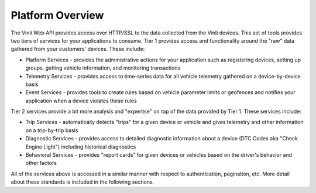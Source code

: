 Platform Overview
=================

The Vinli Web API provides access over HTTP/SSL to the data collected from the Vinli devices.  This set of tools provides two tiers of services for your applications to consume.  Tier 1 provides access and functionality around the "raw" data gathered from your customers' devices.  These include:

* Platform Services - provides the administrative actions for your application such as registering devices, setting up groups, getting vehicle information, and monitoring transactions
* Telemetry Services - provides access to time-series data for all vehicle telemetry gathered on a device-by-device basis
* Event Services - provides tools to create rules based on vehicle parameter limits or geofences and notifies your application when a device violates these rules

Tier 2 services provide a bit more analysis and "expertise" on top of the data provided by Tier 1.  These services include:

* Trip Services - automatically detects "trips" for a given device or vehicle and gives telemetry and other information on a trip-by-trip basis
* Diagnostic Services - provides access to detailed diagnostic information about a device (DTC Codes aka "Check Engine Light") including historical diagnostics
* Behavioral Services - provides "report cards" for given devices or vehicles based on the driver's behavior and other factors

All of the services above is accessed in a similar manner with respect to authentication, pagination, etc.  More detail about these standards is included in the following sections.